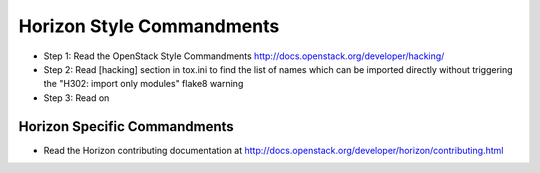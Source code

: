 Horizon Style Commandments
==========================

- Step 1: Read the OpenStack Style Commandments
  http://docs.openstack.org/developer/hacking/
- Step 2: Read [hacking] section in tox.ini to find the list of names which
  can be imported directly without triggering the "H302: import only modules"
  flake8 warning
- Step 3: Read on

Horizon Specific Commandments
-----------------------------

- Read the Horizon contributing documentation at http://docs.openstack.org/developer/horizon/contributing.html
